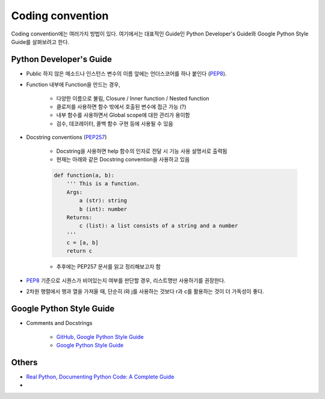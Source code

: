 ==================
Coding convention
==================

Coding convention에는 여러가지 방법이 있다. 여기에서는 대표적인 Guide인 Python Developer's Guide와 Google Python Style Guide를 살펴보려고 한다.


Python Developer's Guide
=========================

* Public 하지 않은 메소드나 인스턴스 변수의 이름 앞에는 언더스코어를 하나 붙인다 (`PEP8 <https://www.python.org/dev/peps/pep-0008/#id47>`_).

* Function 내부에 Function을 만드는 경우,

    * 다양한 이름으로 불림, Closure / Inner function / Nested function
    * 클로저를 사용하면 함수 밖에서 호출된 변수에 접근 가능 (?)
    * 내부 함수를 사용하면서 Global scope에 대한 관리가 용이함
    * 검수, 데코레이터, 콜백 함수 구현 등에 사용될 수 있음

* Docstring conventions (`PEP257 <https://www.python.org/dev/peps/pep-0257/>`_)

    * Docstring을 사용하면 help 함수의 인자로 전달 시 기능 사용 설명서로 출력됨

    * 현재는 아래와 같은 Docstring convention을 사용하고 있음

    .. code-block:: python

        def function(a, b):
            ''' This is a function.
            Args:
                a (str): string
                b (int): number
            Returns:
                c (list): a list consists of a string and a number
            '''
            c = [a, b]
            return c

    * 추후에는 PEP257 문서를 읽고 정리해보고자 함

* `PEP8 <https://www.python.org/dev/peps/pep-0008/#id47>`_ 기준으로 시퀀스가 비어있는지 여부를 판단할 경우, 리스트명만 사용하기를 권장한다.

* 2차원 행렬에서 행과 열을 가져올 때, 단순히 i와 j를 사용하는 것보다 r과 c를 활용하는 것이 더 가독성이 좋다.


Google Python Style Guide
==========================

* Comments and Docstrings

    * `GitHub, Google Python Style Guide <https://github.com/google/styleguide/blob/gh-pages/pyguide.md#38-comments-and-docstrings>`_
    * `Google Python Style Guide <http://google.github.io/styleguide/pyguide.html#38-comments-and-docstrings>`_


Others
=======

* `Real Python, Documenting Python Code: A Complete Guide <https://realpython.com/documenting-python-code/>`_
* 
